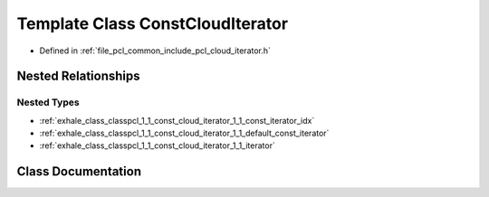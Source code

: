 .. _exhale_class_classpcl_1_1_const_cloud_iterator:

Template Class ConstCloudIterator
=================================

- Defined in :ref:`file_pcl_common_include_pcl_cloud_iterator.h`


Nested Relationships
--------------------


Nested Types
************

- :ref:`exhale_class_classpcl_1_1_const_cloud_iterator_1_1_const_iterator_idx`
- :ref:`exhale_class_classpcl_1_1_const_cloud_iterator_1_1_default_const_iterator`
- :ref:`exhale_class_classpcl_1_1_const_cloud_iterator_1_1_iterator`


Class Documentation
-------------------


.. doxygenclass:: pcl::ConstCloudIterator
   :members:
   :protected-members:
   :undoc-members: